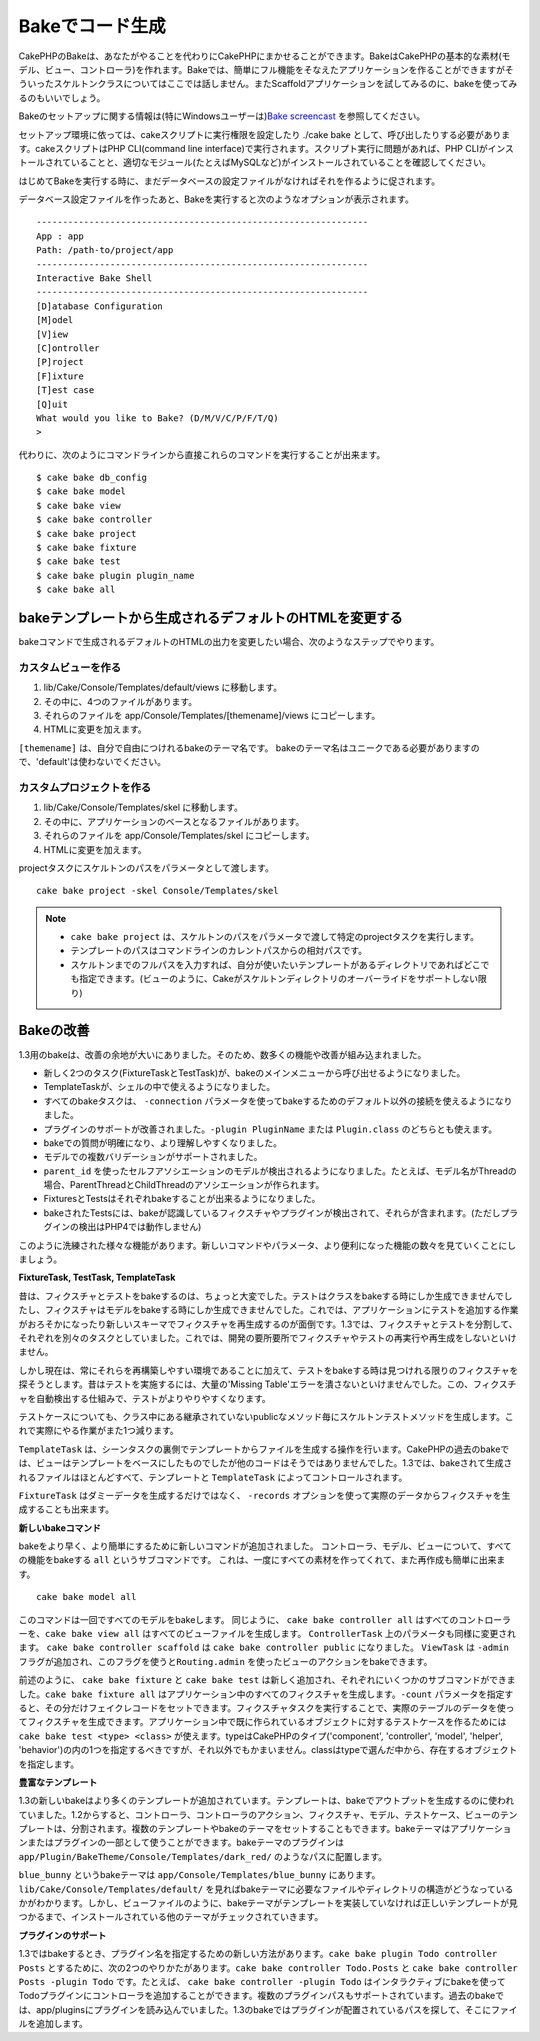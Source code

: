 Bakeでコード生成
################

CakePHPのBakeは、あなたがやることを代わりにCakePHPにまかせることができます。\
BakeはCakePHPの基本的な素材(モデル、ビュー、コントローラ)を作れます。\
Bakeでは、簡単にフル機能をそなえたアプリケーションを作ることができますが\
そういったスケルトンクラスについてはここでは話しません。\
またScaffoldアプリケーションを試してみるのに、bakeを使ってみるのもいいでしょう。

Bakeのセットアップに関する情報は(特にWindowsユーザーは)\
`Bake screencast <http://tv.cakephp.org/video/gwoo/2010/12/24/setting_up_the_cakephp_console_on_windows>`_
を参照してください。

セットアップ環境に依っては、cakeスクリプトに実行権限を設定したり
./cake bake として、呼び出したりする必要があります。\
cakeスクリプトはPHP CLI(command line interface)で実行されます。\
スクリプト実行に問題があれば、PHP CLIがインストールされていることと、\
適切なモジュール(たとえばMySQLなど)がインストールされていることを確認してください。

はじめてBakeを実行する時に、まだデータベースの設定ファイルがなければ\
それを作るように促されます。

データベース設定ファイルを作ったあと、Bakeを実行すると次のようなオプションが表示されます。

::

    ---------------------------------------------------------------
    App : app
    Path: /path-to/project/app
    ---------------------------------------------------------------
    Interactive Bake Shell
    ---------------------------------------------------------------
    [D]atabase Configuration
    [M]odel
    [V]iew
    [C]ontroller
    [P]roject
    [F]ixture
    [T]est case
    [Q]uit
    What would you like to Bake? (D/M/V/C/P/F/T/Q)
    >  

代わりに、次のようにコマンドラインから直接これらのコマンドを実行することが出来ます。 ::

    $ cake bake db_config
    $ cake bake model
    $ cake bake view
    $ cake bake controller
    $ cake bake project
    $ cake bake fixture
    $ cake bake test
    $ cake bake plugin plugin_name
    $ cake bake all


bakeテンプレートから生成されるデフォルトのHTMLを変更する
========================================================

bakeコマンドで生成されるデフォルトのHTMLの出力を変更したい場合、\
次のようなステップでやります。

カスタムビューを作る
--------------------

#. lib/Cake/Console/Templates/default/views に移動します。
#. その中に、4つのファイルがあります。
#. それらのファイルを app/Console/Templates/[themename]/views にコピーします。
#. HTMLに変更を加えます。

``[themename]`` は、自分で自由につけれるbakeのテーマ名です。
bakeのテーマ名はユニークである必要がありますので、'default'は使わないでください。

カスタムプロジェクトを作る
--------------------------

#. lib/Cake/Console/Templates/skel に移動します。
#. その中に、アプリケーションのベースとなるファイルがあります。
#. それらのファイルを app/Console/Templates/skel にコピーします。
#. HTMLに変更を加えます。

projectタスクにスケルトンのパスをパラメータとして渡します。
::

    cake bake project -skel Console/Templates/skel

.. note::

    -  ``cake bake project`` は、スケルトンのパスをパラメータで渡して\
       特定のprojectタスクを実行します。
    -  テンプレートのパスはコマンドラインのカレントパスからの相対パスです。
    -  スケルトンまでのフルパスを入力すれば、自分が使いたいテンプレートがある\
       ディレクトリであればどこでも指定できます。\
       (ビューのように、Cakeがスケルトンディレクトリのオーバーライドをサポートしない限り)


Bakeの改善
==========

1.3用のbakeは、改善の余地が大いにありました。\
そのため、数多くの機能や改善が組み込まれました。


-  新しく2つのタスク(FixtureTaskとTestTask)が、bakeのメインメニューから呼び出せるようになりました。
-  TemplateTaskが、シェルの中で使えるようになりました。
-  すべてのbakeタスクは、 ``-connection`` パラメータを使って\
   bakeするためのデフォルト以外の接続を使えるようになりました。
-  プラグインのサポートが改善されました。\
   ``-plugin PluginName`` または ``Plugin.class`` のどちらとも使えます。
-  bakeでの質問が明確になり、より理解しやすくなりました。
-  モデルでの複数バリデーションがサポートされました。
-  ``parent_id`` を使ったセルフアソシエーションのモデルが検出されるようになりました。\
   たとえば、モデル名がThreadの場合、ParentThreadとChildThreadのアソシエーションが作られます。
-  FixturesとTestsはそれぞれbakeすることが出来るようになりました。
-  bakeされたTestsには、bakeが認識しているフィクスチャやプラグインが検出されて、それらが含まれます。\
   (ただしプラグインの検出はPHP4では動作しません)

このように洗練された様々な機能があります。新しいコマンドやパラメータ、より便利になった機能の数々を\
見ていくことにしましょう。

**FixtureTask, TestTask, TemplateTask**

昔は、フィクスチャとテストをbakeするのは、ちょっと大変でした。\
テストはクラスをbakeする時にしか生成できませんでしたし、\
フィクスチャはモデルをbakeする時にしか生成できませんでした。\
これでは、アプリケーションにテストを追加する作業がおろそかになったり\
新しいスキーマでフィクスチャを再生成するのが面倒です。\
1.3では、フィクスチャとテストを分割して、それぞれを別々のタスクとしていました。\
これでは、開発の要所要所でフィクスチャやテストの再実行や再生成をしないといけません。

しかし現在は、常にそれらを再構築しやすい環境であることに加えて、\
テストをbakeする時は見つけれる限りのフィクスチャを探そうとします。\
昔はテストを実施するには、大量の'Missing Table'エラーを潰さないといけませんでした。\
この、フィクスチャを自動検出する仕組みで、テストがよりやりやすくなります。

テストケースについても、クラス中にある継承されていないpublicなメソッド毎に\
スケルトンテストメソッドを生成します。\
これで実際にやる作業がまた1つ減ります。

``TemplateTask`` は、シーンタスクの裏側でテンプレートからファイルを生成する操作を行います。\
CakePHPの過去のbakeでは、ビューはテンプレートをベースにしたものでしたが\
他のコードはそうではありませんでした。1.3では、bakeされて生成されるファイルはほとんどすべて、\
テンプレートと ``TemplateTask`` によってコントロールされます。

``FixtureTask`` はダミーデータを生成するだけではなく、 ``-records`` オプションを使って\
実際のデータからフィクスチャを生成することも出来ます。

**新しいbakeコマンド**

bakeをより早く、より簡単にするために新しいコマンドが追加されました。
コントローラ、モデル、ビューについて、すべての機能をbakeする ``all`` というサブコマンドです。
これは、一度にすべての素材を作ってくれて、また再作成も簡単に出来ます。

::

    cake bake model all

このコマンドは一回ですべてのモデルをbakeします。
同じように、 ``cake bake controller all`` はすべてのコントローラーを、\
``cake bake view all`` はすべてのビューファイルを生成します。
``ControllerTask`` 上のパラメータも同様に変更されます。
``cake bake controller scaffold`` は ``cake bake controller public`` になりました。
``ViewTask`` は ``-admin`` フラグが追加され、このフラグを使うと\
``Routing.admin`` を使ったビューのアクションをbakeできます。

前述のように、 ``cake bake fixture`` と ``cake bake test`` は新しく追加され、\
それぞれにいくつかのサブコマンドができました。\
``cake bake fixture all`` はアプリケーション中のすべてのフィクスチャを生成します。\
``-count`` パラメータを指定すると、その分だけフェイクレコードをセットできます。\
フィクスチャタスクを実行することで、実際のテーブルのデータを使ってフィクスチャを生成できます。\
アプリケーション中で既に作られているオブジェクトに対するテストケースを作るためには\
``cake bake test <type> <class>`` が使えます。\
typeはCakePHPのタイプ('component', 'controller', 'model', 'helper', 'behavior')の内の\
1つを指定するべきですが、それ以外でもかまいません。\
classはtypeで選んだ中から、存在するオブジェクトを指定します。

**豊富なテンプレート**

1.3の新しいbakeはより多くのテンプレートが追加されています。\
テンプレートは、bakeでアウトプットを生成するのに使われていました。\
1.2からすると、コントローラ、コントローラのアクション、フィクスチャ、モデル、テストケース、ビューの\
テンプレートは、分割されます。\
複数のテンプレートやbakeのテーマをセットすることもできます。\
bakeテーマはアプリケーションまたはプラグインの一部として使うことができます。\
bakeテーマのプラグインは ``app/Plugin/BakeTheme/Console/Templates/dark_red/`` のような\
パスに配置します。

``blue_bunny`` というbakeテーマは ``app/Console/Templates/blue_bunny`` にあります。\
``lib/Cake/Console/Templates/default/`` を見ればbakeテーマに必要なファイルやディレクトリの\
構造がどうなっているかがわかります。\
しかし、ビューファイルのように、bakeテーマがテンプレートを実装していなければ\
正しいテンプレートが見つかるまで、インストールされている他のテーマがチェックされていきます。

**プラグインのサポート**

1.3ではbakeするとき、プラグイン名を指定するための新しい方法があります。\
``cake bake plugin Todo controller Posts`` とするために、次の2つのやりかたがあります。\
``cake bake controller Todo.Posts`` と ``cake bake controller Posts -plugin Todo`` です。\
たとえば、 ``cake bake controller -plugin Todo`` はインタラクティブにbakeを使って\
Todoプラグインにコントローラを追加することができます。\
複数のプラグインパスもサポートされています。\
過去のbakeでは、app/pluginsにプラグインを読み込んでいました。\
1.3のbakeではプラグインが配置されているパスを探して、そこにファイルを追加します。

